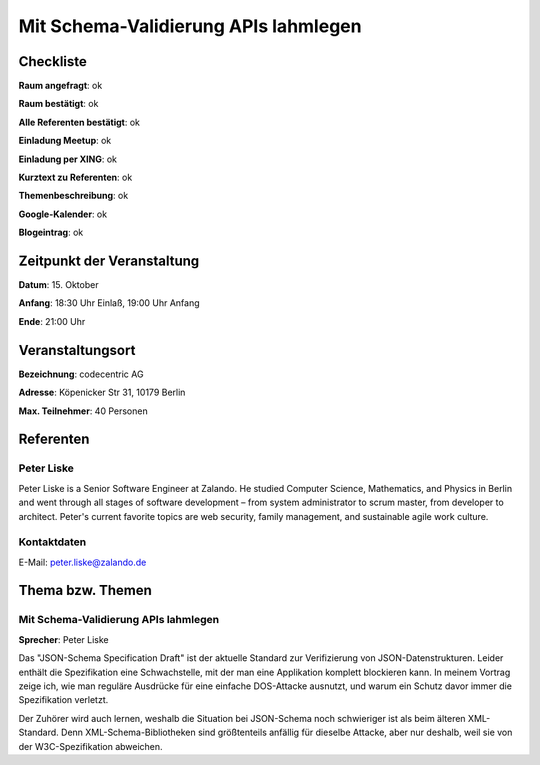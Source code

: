 Mit Schema-Validierung APIs lahmlegen
=================

Checkliste
----------

**Raum angefragt**: ok

**Raum bestätigt**: ok

**Alle Referenten bestätigt**: ok

**Einladung Meetup**: ok

**Einladung per XING**: ok

**Kurztext zu Referenten**: ok

**Themenbeschreibung**: ok

**Google-Kalender**: ok

**Blogeintrag**: ok


Zeitpunkt der Veranstaltung
---------------------------

**Datum**: 15. Oktober

**Anfang**: 18:30 Uhr Einlaß, 19:00 Uhr Anfang

**Ende**: 21:00 Uhr

Veranstaltungsort
-----------------

**Bezeichnung**: codecentric AG

**Adresse**: Köpenicker Str 31, 10179 Berlin

**Max. Teilnehmer**: 40 Personen

Referenten
----------

Peter Liske
~~~~~~
Peter Liske is a Senior Software Engineer at Zalando.
He studied Computer Science, Mathematics, and Physics
in Berlin and went through all stages of software
development – from system administrator to scrum master,
from developer to architect.
Peter's current favorite topics are web security,
family management, and sustainable agile work culture.

Kontaktdaten
~~~~~~~~~~~~
E-Mail: peter.liske@zalando.de

Thema bzw. Themen
-----------------

Mit Schema-Validierung APIs lahmlegen
~~~~~~~~~~~~~~~~~~~
**Sprecher**: Peter Liske

Das "JSON-Schema Specification Draft" ist der aktuelle Standard zur Verifizierung
von JSON-Datenstrukturen. Leider enthält die Spezifikation eine Schwachstelle,
mit der man eine Applikation komplett blockieren kann. In meinem Vortrag zeige
ich, wie man reguläre Ausdrücke für eine einfache DOS-Attacke ausnutzt, und
warum ein Schutz davor immer die Spezifikation verletzt.

Der Zuhörer wird auch lernen, weshalb die Situation bei JSON-Schema noch
schwieriger ist als beim älteren XML-Standard. Denn XML-Schema-Bibliotheken sind
größtenteils anfällig für dieselbe Attacke, aber nur deshalb, weil sie von der
W3C-Spezifikation abweichen.
